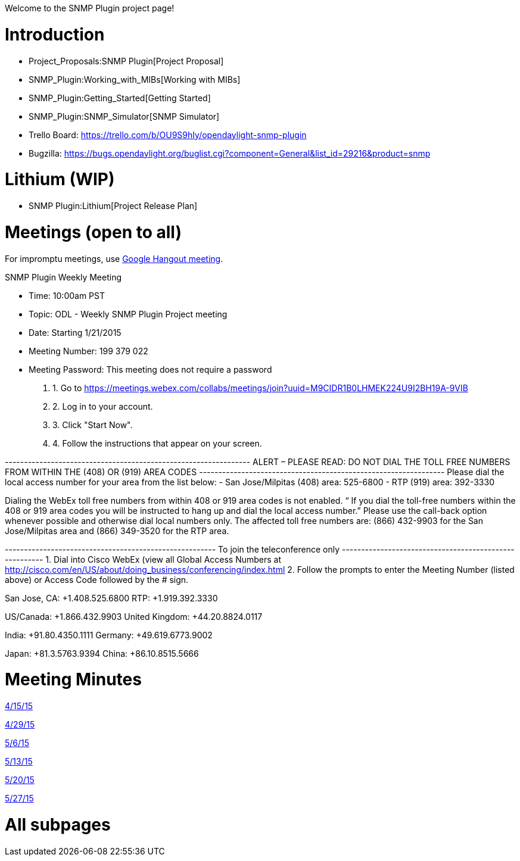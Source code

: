 Welcome to the SNMP Plugin project page!

[[introduction]]
= Introduction

* Project_Proposals:SNMP Plugin[Project Proposal]
* SNMP_Plugin:Working_with_MIBs[Working with MIBs]
* SNMP_Plugin:Getting_Started[Getting Started]
* SNMP_Plugin:SNMP_Simulator[SNMP Simulator]
* Trello Board: https://trello.com/b/OU9S9hIy/opendaylight-snmp-plugin
* Bugzilla:
https://bugs.opendaylight.org/buglist.cgi?component=General&list_id=29216&product=snmp

[[lithium-wip]]
= Lithium (WIP)

* SNMP Plugin:Lithium[Project Release Plan]

[[meetings-open-to-all]]
= Meetings (open to all)

For impromptu meetings, use
https://plus.google.com/hangouts/_/event/cqpjp7haq1vps00g6sco21ac4a8[Google
Hangout meeting].

SNMP Plugin Weekly Meeting

* Time: 10:00am PST
* Topic: ODL - Weekly SNMP Plugin Project meeting
* Date: Starting 1/21/2015
* Meeting Number: 199 379 022
* Meeting Password: This meeting does not require a password

1.  1. Go to
https://meetings.webex.com/collabs/meetings/join?uuid=M9CIDR1B0LHMEK224U9I2BH19A-9VIB
2.  2. Log in to your account.
3.  3. Click "Start Now".
4.  4. Follow the instructions that appear on your screen.

---------------------------------------------------------------- ALERT –
PLEASE READ: DO NOT DIAL THE TOLL FREE NUMBERS FROM WITHIN THE (408) OR
(919) AREA CODES
---------------------------------------------------------------- Please
dial the local access number for your area from the list below: - San
Jose/Milpitas (408) area: 525-6800 - RTP (919) area: 392-3330

Dialing the WebEx toll free numbers from within 408 or 919 area codes is
not enabled. “ If you dial the toll-free numbers within the 408 or 919
area codes you will be instructed to hang up and dial the local access
number.” Please use the call-back option whenever possible and otherwise
dial local numbers only. The affected toll free numbers are: (866)
432-9903 for the San Jose/Milpitas area and (866) 349-3520 for the RTP
area.

------------------------------------------------------- To join the
teleconference only
------------------------------------------------------- 1. Dial into
Cisco WebEx (view all Global Access Numbers at
http://cisco.com/en/US/about/doing_business/conferencing/index.html 2.
Follow the prompts to enter the Meeting Number (listed above) or Access
Code followed by the # sign.

San Jose, CA: +1.408.525.6800 RTP: +1.919.392.3330

US/Canada: +1.866.432.9903 United Kingdom: +44.20.8824.0117

India: +91.80.4350.1111 Germany: +49.619.6773.9002

Japan: +81.3.5763.9394 China: +86.10.8515.5666

[[meeting-minutes]]
= Meeting Minutes

https://meetings.opendaylight.org/opendaylight-snmp/2015/snmp_weekly/opendaylight-snmp-snmp_weekly.2015-04-15-17.01.html[4/15/15]

https://meetings.opendaylight.org/opendaylight-snmp/2015/snmp_weekly/opendaylight-snmp-snmp_weekly.2015-04-29-17.00.html[4/29/15]

https://meetings.opendaylight.org/opendaylight-snmp/2015/snmp_weekly/opendaylight-snmp-snmp_weekly.2015-05-06-16.58.html[5/6/15]

http://meetings.opendaylight.org/opendaylight-snmp/2015/snmp_weekly/opendaylight-snmp-snmp_weekly.2015-05-13-17.37.html[5/13/15]

http://meetings.opendaylight.org/opendaylight-snmp/2015/snmp_weekly/opendaylight-snmp-snmp_weekly.2015-05-20-17.29.html[5/20/15]

https://meetings.opendaylight.org/opendaylight-snmp/2015/snmp_weekly/opendaylight-snmp-snmp_weekly.2015-05-27-17.35.html[5/27/15]

[[all-subpages]]
= All subpages
